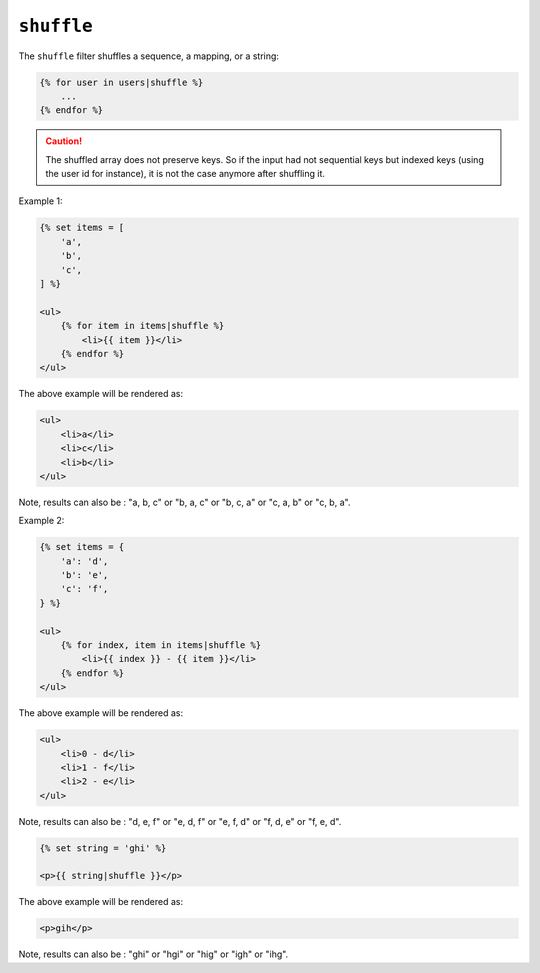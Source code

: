 ``shuffle``
===========

The ``shuffle`` filter shuffles a sequence, a mapping, or a string:

.. code-block:: twig

    {% for user in users|shuffle %}
        ...
    {% endfor %}

.. caution::

    The shuffled array does not preserve keys. So if the input had not sequential keys
    but indexed keys (using the user id for instance),
    it is not the case anymore after shuffling it.

Example 1:

.. code-block:: html+twig

    {% set items = [
        'a',
        'b',
        'c',
    ] %}

    <ul>
        {% for item in items|shuffle %}
            <li>{{ item }}</li>
        {% endfor %}
    </ul>

The above example will be rendered as:

.. code-block:: html

    <ul>
        <li>a</li>
        <li>c</li>
        <li>b</li>
    </ul>

Note, results can also be :
"a, b, c" or "b, a, c" or "b, c, a" or "c, a, b" or "c, b, a".

Example 2:

.. code-block:: html+twig

    {% set items = {
        'a': 'd',
        'b': 'e',
        'c': 'f',
    } %}

    <ul>
        {% for index, item in items|shuffle %}
            <li>{{ index }} - {{ item }}</li>
        {% endfor %}
    </ul>

The above example will be rendered as:

.. code-block:: html

    <ul>
        <li>0 - d</li>
        <li>1 - f</li>
        <li>2 - e</li>
    </ul>

Note, results can also be :
"d, e, f" or "e, d, f" or "e, f, d" or "f, d, e" or "f, e, d".

.. code-block:: html+twig

    {% set string = 'ghi' %}

    <p>{{ string|shuffle }}</p>

The above example will be rendered as:

.. code-block:: html

    <p>gih</p>

Note, results can also be :
"ghi" or "hgi" or "hig" or "igh" or "ihg".

